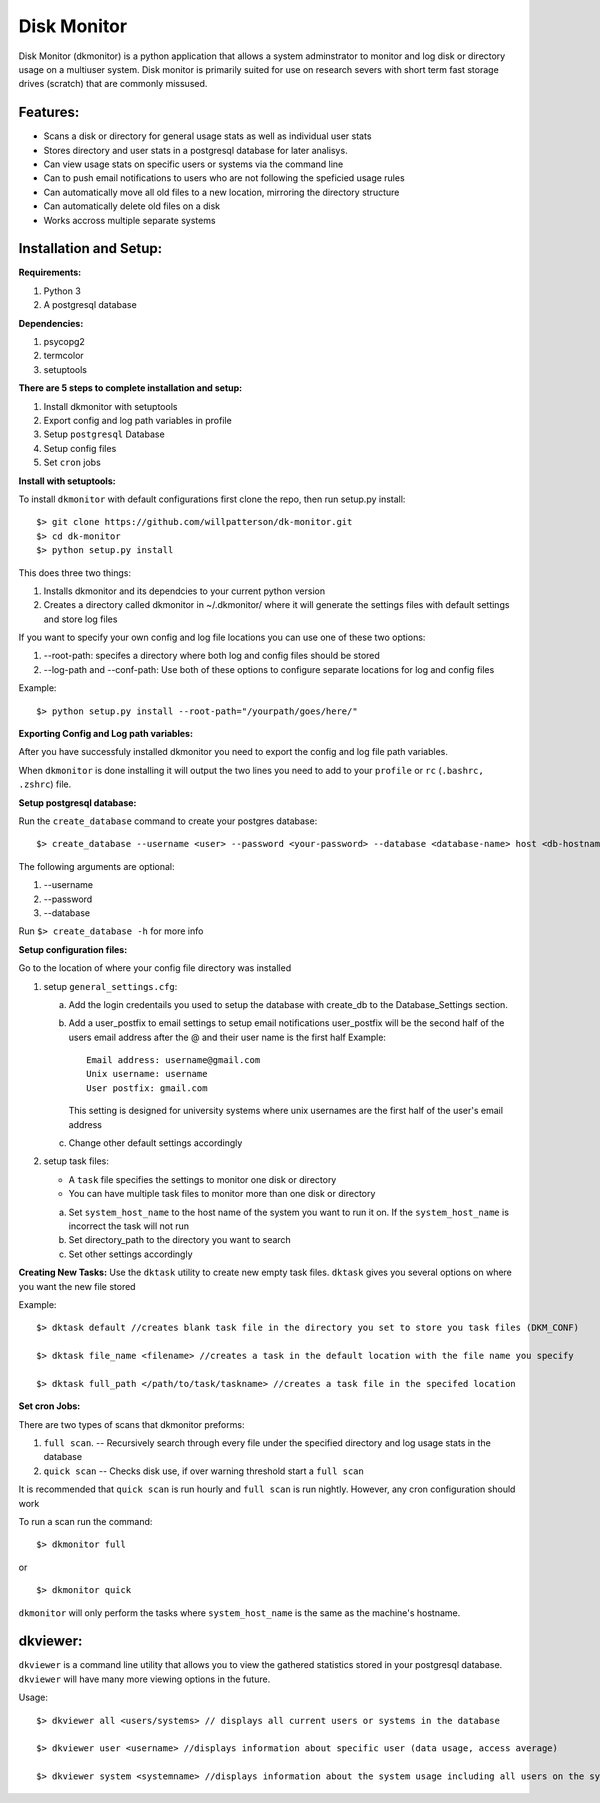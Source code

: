 ************
Disk Monitor
************

Disk Monitor (dkmonitor) is a python application that allows a system adminstrator to monitor and log disk or directory usage on a multiuser system.
Disk monitor is primarily suited for use on research severs with short term fast storage drives (scratch) that are commonly missused.

Features:
=========
- Scans a disk or directory for general usage stats as well as individual user stats
- Stores directory and user stats in a postgresql database for later analisys.
- Can view usage stats on specific users or systems via the command line
- Can to push email notifications to users who are not following the speficied usage rules
- Can automatically move all old files to a new location, mirroring the directory structure
- Can automatically delete old files on a disk
- Works accross multiple separate systems 

Installation and Setup:
=======================

**Requirements:**

1. Python 3 
2. A postgresql database

**Dependencies:**

1. psycopg2
2. termcolor
3. setuptools

**There are 5 steps to complete installation and setup:**

1. Install dkmonitor with setuptools
2. Export config and log path variables in profile
3. Setup ``postgresql`` Database
4. Setup config files
5. Set ``cron`` jobs

**Install with setuptools:**

To install ``dkmonitor`` with default configurations first clone the repo, then run setup.py install: ::

    $> git clone https://github.com/willpatterson/dk-monitor.git
    $> cd dk-monitor
    $> python setup.py install

This does three two things:

1. Installs dkmonitor and its dependcies to your current python version
2. Creates a directory called dkmonitor in ~/.dkmonitor/ where it will generate the settings files with default settings and store log files

If you want to specify your own config and log file locations you can use one of these two options:

1. --root-path: specifes a directory where both log and config files should be stored
2. --log-path and --conf-path: Use both of these options to configure separate locations for log and config files

Example: ::
    
    $> python setup.py install --root-path="/yourpath/goes/here/"


**Exporting Config and Log path variables:**

After you have successfuly installed dkmonitor you need to export the config and log file path variables.

When ``dkmonitor`` is done installing it will output the two lines you need to add to your ``profile`` or ``rc`` (``.bashrc, .zshrc``) file.

**Setup postgresql database:**

Run the ``create_database`` command to create your postgres database: ::
    
    $> create_database --username <user> --password <your-password> --database <database-name> host <db-hostname>

The following arguments are optional:

1. --username
2. --password
3. --database

Run ``$> create_database -h`` for more info

**Setup configuration files:**

Go to the location of where your config file directory was installed

1. setup ``general_settings.cfg``:

   a. Add the login credentails you used to setup the database with create_db to the Database_Settings section.
   b. Add a user_postfix to email settings to setup email notifications
      user_postfix will be the second half of the users email address after the @ and their user name is the first half
      Example: ::

           Email address: username@gmail.com
           Unix username: username
           User postfix: gmail.com

      This setting is designed for university systems where unix usernames are the first half of the user's email address
   c. Change other default settings accordingly

2. setup task files:

   - A ``task`` file specifies the settings to monitor one disk or directory
   - You can have multiple task files to monitor more than one disk or directory
   
   a. Set ``system_host_name`` to the host name of the system you want to run it on.
      If the ``system_host_name`` is incorrect the task will not run
   
   b. Set directory_path to the directory you want to search
   c. Set other settings accordingly

**Creating New Tasks:**
Use the ``dktask`` utility to create new empty task files. ``dktask`` gives you several options on where you want the new file stored

Example: ::

    $> dktask default //creates blank task file in the directory you set to store you task files (DKM_CONF)
    
    $> dktask file_name <filename> //creates a task in the default location with the file name you specify

    $> dktask full_path </path/to/task/taskname> //creates a task file in the specifed location

**Set cron Jobs:**

There are two types of scans that dkmonitor preforms: 

1. ``full scan``. -- Recursively search through every file under the specified directory and log usage stats in the database
2. ``quick scan`` -- Checks disk use, if over warning threshold start a ``full scan`` 

It is recommended that ``quick scan`` is run hourly and ``full scan`` is run nightly.
However, any cron configuration should work

To run a scan run the command: ::

    $> dkmonitor full

or ::
    
    $> dkmonitor quick

``dkmonitor`` will only perform the tasks where ``system_host_name`` is the same as the machine's hostname.


dkviewer:
=========

``dkviewer`` is a command line utility that allows you to view the gathered statistics stored in your postgresql database.
``dkviewer`` will have many more viewing options in the future.

Usage: ::

    $> dkviewer all <users/systems> // displays all current users or systems in the database

    $> dkviewer user <username> //displays information about specific user (data usage, access average)

    $> dkviewer system <systemname> //displays information about the system usage including all users on the system

